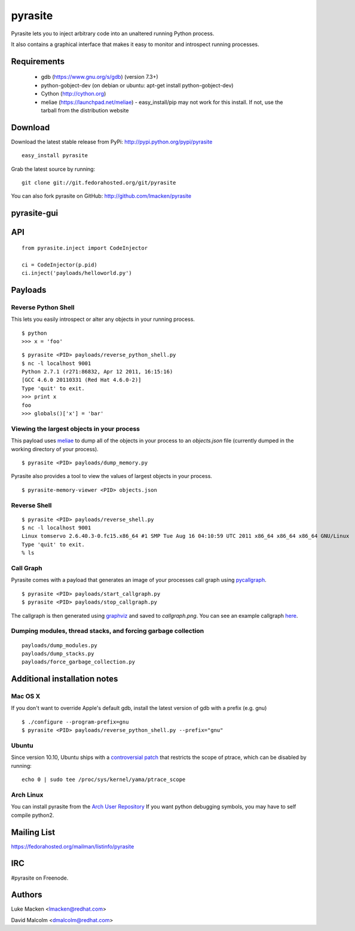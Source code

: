 pyrasite
========

.. split here

Pyrasite lets you to inject arbitrary code into an unaltered running Python
process.

It also contains a graphical interface that makes it easy to monitor and
introspect running processes.

Requirements
~~~~~~~~~~~~

  - gdb (https://www.gnu.org/s/gdb) (version 7.3+)
  - python-gobject-dev (on debian or ubuntu: apt-get install python-gobject-dev)
  - Cython (http://cython.org)
  - meliae (https://launchpad.net/meliae) 
    - easy_install/pip may not work for this install. If not, use the tarball from the distribution website

Download
~~~~~~~~

Download the latest stable release from PyPi: http://pypi.python.org/pypi/pyrasite

::

    easy_install pyrasite

Grab the latest source by running:

::

    git clone git://git.fedorahosted.org/git/pyrasite

You can also fork pyrasite on GitHub: http://github.com/lmacken/pyrasite

pyrasite-gui
~~~~~~~~~~~~

.. image:: http://lewk.org/img/pyrasite/pyrasite-info.png

API
~~~

::

    from pyrasite.inject import CodeInjector

    ci = CodeInjector(p.pid)
    ci.inject('payloads/helloworld.py')


Payloads
~~~~~~~~

Reverse Python Shell
--------------------

This lets you easily introspect or alter any objects in your running process.


::

    $ python
    >>> x = 'foo'

::

    $ pyrasite <PID> payloads/reverse_python_shell.py
    $ nc -l localhost 9001
    Python 2.7.1 (r271:86832, Apr 12 2011, 16:15:16)
    [GCC 4.6.0 20110331 (Red Hat 4.6.0-2)]
    Type 'quit' to exit.
    >>> print x
    foo
    >>> globals()['x'] = 'bar'


Viewing the largest objects in your process
-------------------------------------------

This payload uses `meliae <https://launchpad.net/meliae>`_ to dump all of the objects in your process to an `objects.json` file (currently dumped in the working directory of your process).

::

    $ pyrasite <PID> payloads/dump_memory.py


Pyrasite also provides a tool to view the values of largest objects in your process.


::

    $ pyrasite-memory-viewer <PID> objects.json


.. image:: http://lewk.org/img/pyrasite-memory-viewer.png


Reverse Shell
-------------

::

    $ pyrasite <PID> payloads/reverse_shell.py
    $ nc -l localhost 9001
    Linux tomservo 2.6.40.3-0.fc15.x86_64 #1 SMP Tue Aug 16 04:10:59 UTC 2011 x86_64 x86_64 x86_64 GNU/Linux
    Type 'quit' to exit.
    % ls


Call Graph
----------

Pyrasite comes with a payload that generates an image of your processes call
graph using `pycallgraph <http://pycallgraph.slowchop.com>`_.

::

    $ pyrasite <PID> payloads/start_callgraph.py
    $ pyrasite <PID> payloads/stop_callgraph.py

The callgraph is then generated using `graphviz <http://www.graphviz.org>`_ and
saved to `callgraph.png`. You can see an example callgraph `here <http://pycallgraph.slowchop.com/pycallgraph/wiki/RegExpExample>`_.


Dumping modules, thread stacks, and forcing garbage collection
--------------------------------------------------------------

::

    payloads/dump_modules.py
    payloads/dump_stacks.py
    payloads/force_garbage_collection.py

Additional installation notes
~~~~~~~~~~~~~~~~~~~~~~~~~~~~~

Mac OS X
--------

If you don't want to override Apple's default gdb, install the latest version of gdb with a prefix (e.g. gnu)

::

    $ ./configure --program-prefix=gnu
    $ pyrasite <PID> payloads/reverse_python_shell.py --prefix="gnu"

Ubuntu
------

Since version 10.10, Ubuntu ships with a `controversial patch <https://lkml.org/lkml/2010/6/16/421>`_ that restricts the scope of ptrace, which can be disabled by running:

::

    echo 0 | sudo tee /proc/sys/kernel/yama/ptrace_scope

Arch Linux
----------

You can install pyrasite from the `Arch User Repository <https://aur.archlinux.org/packages.php?ID=57604>`_ If you want python debugging symbols, you may have to self compile python2.



Mailing List
~~~~~~~~~~~~

https://fedorahosted.org/mailman/listinfo/pyrasite

IRC
~~~

#pyrasite on Freenode.

Authors
~~~~~~~

Luke Macken <lmacken@redhat.com>

.. image:: http://api.coderwall.com/lmacken/endorsecount.png
   :target: http://coderwall.com/lmacken

David Malcolm <dmalcolm@redhat.com>
